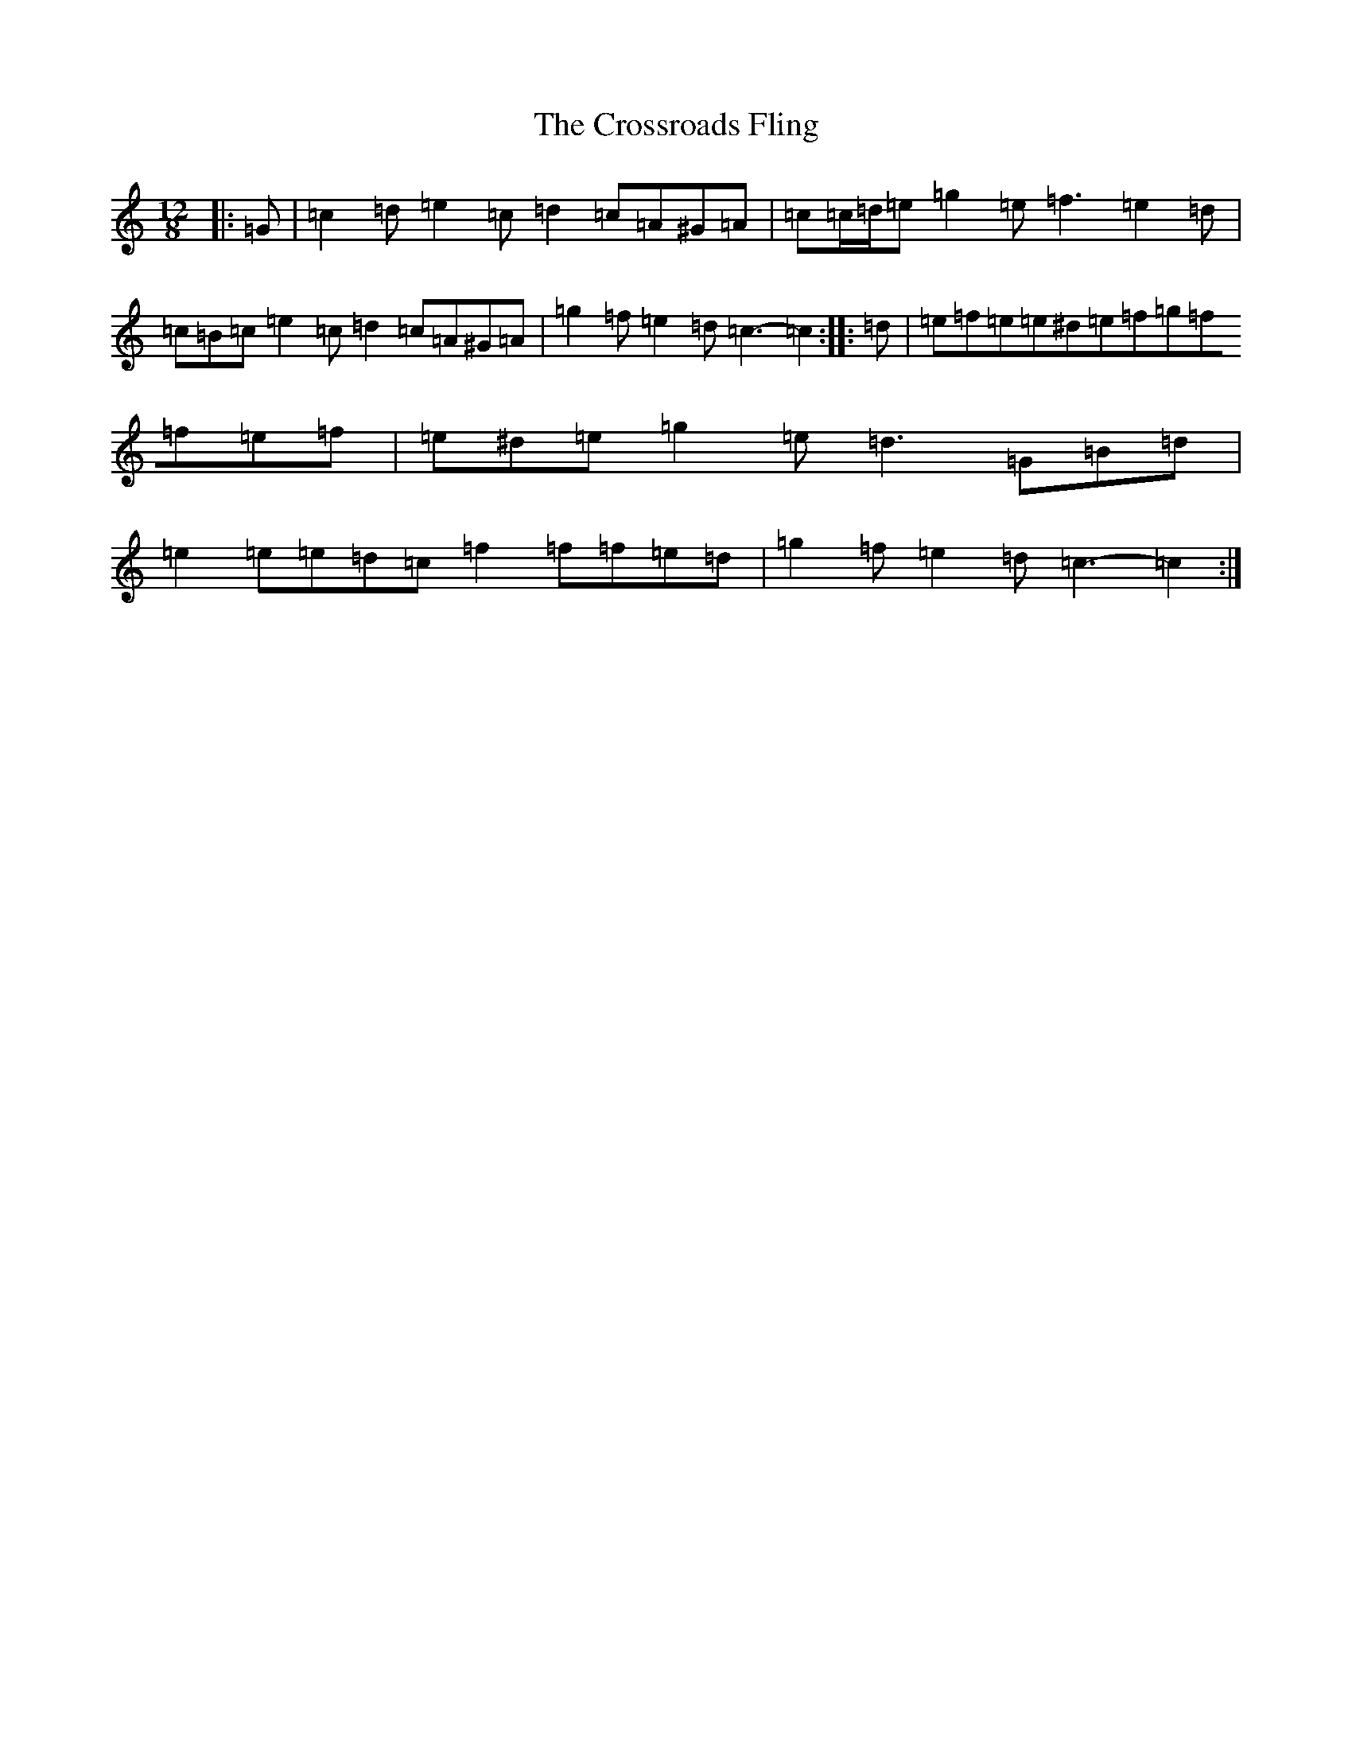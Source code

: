 X: 4463
T: Crossroads Fling, The
S: https://thesession.org/tunes/8347#setting21282
R: slide
M:12/8
L:1/8
K: C Major
|:=G|=c2=d=e2=c=d2=c=A^G=A|=c=c/2=d/2=e=g2=e=f3=e2=d|=c=B=c=e2=c=d2=c=A^G=A|=g2=f=e2=d=c3-=c2:||:=d|=e=f=e=e^d=e=f=g=f=f=e=f|=e^d=e=g2=e=d3=G=B=d|=e2=e=e=d=c=f2=f=f=e=d|=g2=f=e2=d=c3-=c2:|